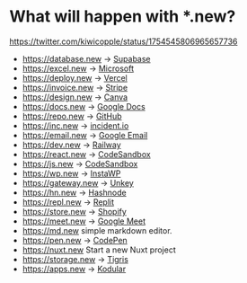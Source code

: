 * What will happen with *.new?
:PROPERTIES:
:CUSTOM_ID: what-will-happen-with-.new
:END:
[[https://twitter.com/kiwicopple/status/1754545806965657736]]

- https://database.new -> [[https://supabase.com/][Supabase]]
- https://excel.new -> [[https://www.office.com/][Microsoft]]
- https://deploy.new -> [[https://vercel.com/][Vercel]]
- https://invoice.new -> [[https://stripe.com/][Stripe]]
- https://design.new -> [[https://www.canva.com/][Canva]]
- https://docs.new -> [[https://docs.google.com/document/][Google Docs]]
- https://repo.new -> [[https://github.com/][GitHub]]
- https://inc.new -> [[https://incident.io/][incident.io]]
- https://email.new -> [[https://mail.google.com/][Google Email]]
- https://dev.new -> [[https://railway.app/][Railway]]
- https://react.new -> [[https://codesandbox.io/][CodeSandbox]]
- https://js.new -> [[https://codesandbox.io/][CodeSandbox]]
- https://wp.new -> [[https://instawp.com/][InstaWP]]
- https://gateway.new -> [[https://unkey.dev/][Unkey]]
- https://hn.new -> [[https://hashnode.com/][Hashnode]]
- https://repl.new -> [[https://replit.com/][Replit]]
- https://store.new -> [[https://www.shopify.com/][Shopify]]
- https://meet.new -> [[https://meet.google.com/][Google Meet]]
- https://md.new simple markdown editor.
- https://pen.new -> [[https://codepen.io/][CodePen]]
- https://nuxt.new Start a new Nuxt project
- https://storage.new -> [[https://www.tigrisdata.com/][Tigris]]
- https://apps.new -> [[https://www.kodular.io/][Kodular]]
